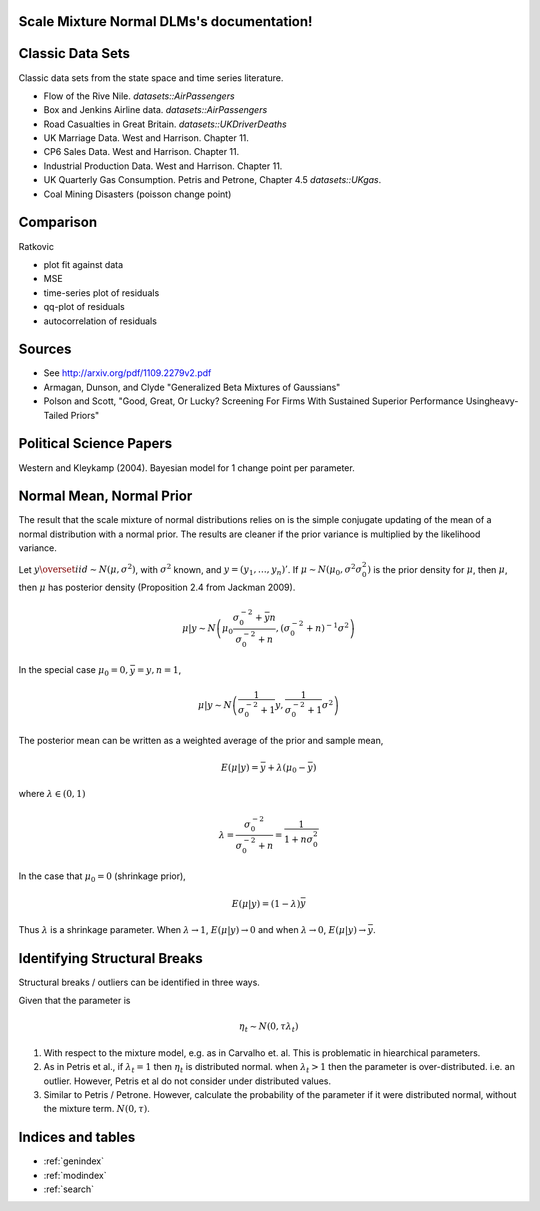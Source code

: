 .. Scale Mixture Normal DLMs documentation master file, created by
   sphinx-quickstart on Tue Apr 30 19:12:31 2013.
   You can adapt this file completely to your liking, but it should at least
   contain the root `toctree` directive.

Scale Mixture Normal DLMs's documentation!
=====================================================

Classic Data Sets
==================

Classic data sets from the state space and time series literature.

- Flow of the Rive Nile. `datasets::AirPassengers`
- Box and Jenkins Airline data. `datasets::AirPassengers`
- Road Casualties in Great Britain. `datasets::UKDriverDeaths`
- UK Marriage Data. West and Harrison. Chapter 11.
- CP6 Sales Data. West and Harrison. Chapter 11.
- Industrial Production Data. West and Harrison. Chapter 11.
- UK Quarterly Gas Consumption. Petris and Petrone, Chapter 4.5
  `datasets::UKgas`.
- Coal Mining Disasters (poisson change point)


Comparison
=============

Ratkovic

- plot fit against data
- MSE
- time-series plot of residuals
- qq-plot of residuals
- autocorrelation of residuals

Sources
==============

- See http://arxiv.org/pdf/1109.2279v2.pdf
- Armagan, Dunson, and Clyde  "Generalized Beta Mixtures of Gaussians"
- Polson and Scott, "Good, Great, Or Lucky? Screening For Firms With Sustained Superior Performance Usingheavy-Tailed Priors"


Political Science Papers
========================

Western and Kleykamp (2004). Bayesian model for 1 change point per parameter.

Normal Mean, Normal Prior
=======================================

The result that the scale mixture of normal distributions relies on is the simple conjugate updating of the mean of a normal distribution with a normal prior.
The results are cleaner if the prior variance is multiplied by the likelihood variance.

Let :math:`y \overset{iid}{\sim} N(\mu, \sigma^2)`, with :math:`\sigma^2` known, and :math:`y = (y_1, \dots, y_n)'`. 
If :math:`\mu \sim N(\mu_0, \sigma^2 \sigma_0^2)` is the prior density for :math:`\mu`, then :math:`\mu`, 
then :math:`\mu` has posterior density (Proposition 2.4 from Jackman 2009).

.. math::

   \mu | y \sim N \left( \mu_0 \frac{\sigma_0^{-2} + \bar{y} n}{\sigma_0^{-2} + n}, (\sigma_0^{-2} + n)^{-1} \sigma^2 \right)

In the special case :math:`\mu_0 = 0, \bar y = y, n = 1`,

.. math::

   \mu | y \sim N \left( \frac{1}{\sigma_0^{-2} + 1} y, \frac{1}{\sigma_0^{-2} + 1}\sigma^2 \right)

The posterior mean can be written as a weighted average of the prior and sample mean,

.. math::

   E(\mu|y) = \bar{y} + \lambda(\mu_0 - \bar{y})

where :math:`\lambda \in (0, 1)`

.. math::

   \lambda = \frac{\sigma_0^{-2}}{\sigma_0^{-2} + n} = \frac{1}{1 + n \sigma_0^{2}}


In the case that :math:`\mu_0 = 0` (shrinkage prior), 

.. math::

   E(\mu|y) = (1 - \lambda) \bar{y}

Thus :math:`\lambda` is a shrinkage parameter. When :math:`\lambda \to 1`, :math:`E(\mu|y) \to 0` and when :math:`\lambda \to 0`, :math:`E(\mu|y) \to \bar{y}`.

Identifying Structural Breaks
==============================

Structural breaks / outliers can be identified in three ways.

Given that the parameter is 

.. math::
   
   \eta_t \sim N(0, \tau \lambda_t)

1. With respect to the mixture model, e.g. as in Carvalho et. al. This 
   is problematic in hiearchical parameters.
2. As in Petris et al., if :math:`\lambda_t = 1` then :math:`\eta_t` is 
   distributed normal. when :math:`\lambda_t > 1` then the parameter is 
   over-distributed. i.e. an outlier. However, Petris et al do not consider 
   under distributed values.
3. Similar to Petris / Petrone. However, calculate the probability of the 
   parameter if it were distributed normal, without the mixture term.
   :math:`N(0, \tau)`.

Indices and tables
==================

* :ref:`genindex`
* :ref:`modindex`
* :ref:`search`
